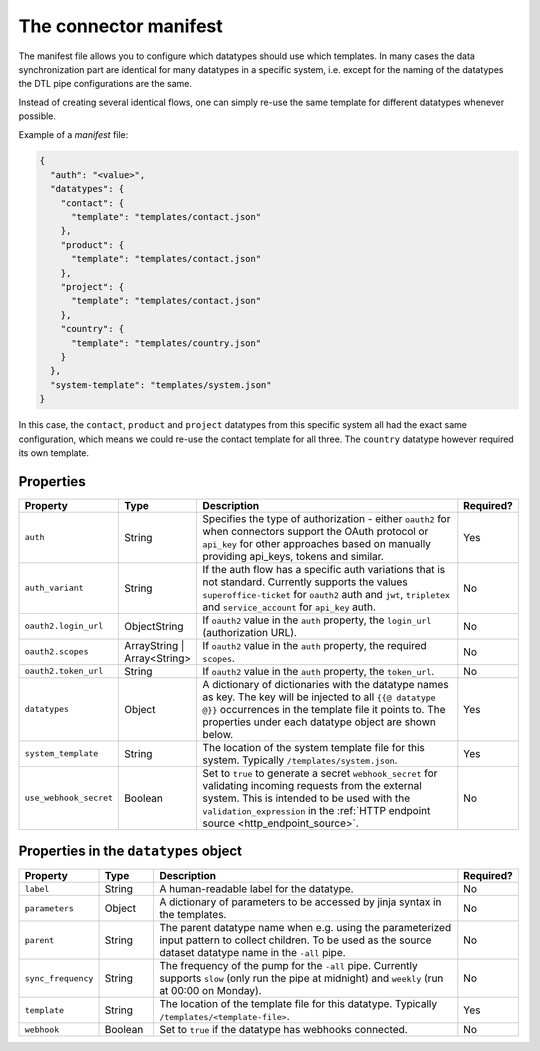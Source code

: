.. _connector_manifest:

======================
The connector manifest
======================

The manifest file allows you to configure which datatypes should use which templates. In many cases the data synchronization part are identical for many datatypes in a specific system, i.e. except for the naming of the datatypes the DTL pipe configurations are the same. 

Instead of creating several identical flows, one can simply re-use the same template for different datatypes whenever possible.

Example of a *manifest* file:

.. code-block:: json

  {
    "auth": "<value>",
    "datatypes": {
      "contact": {
        "template": "templates/contact.json"
      },
      "product": {
        "template": "templates/contact.json"
      },
      "project": {
        "template": "templates/contact.json"
      },
      "country": {
        "template": "templates/country.json"
      }
    },
    "system-template": "templates/system.json"
  }

In this case, the ``contact``, ``product`` and ``project`` datatypes from this specific system all had the exact same configuration, which means we could re-use the contact template for all three. The ``country`` datatype however required its own template. 

Properties
^^^^^^^^^^

.. list-table::
   :header-rows: 1
   :widths: 10, 10, 60, 10

   * - Property
     - Type
     - Description
     - Required?
     
   * - ``auth``
     - String
     - Specifies the type of authorization - either ``oauth2`` for when connectors support the OAuth protocol or ``api_key`` for other approaches based on manually providing api_keys, tokens and similar. 
     - Yes
     
   * - ``auth_variant``
     - String
     - If the auth flow has a specific auth variations that is not standard. Currently supports the values ``superoffice-ticket`` for ``oauth2`` auth and ``jwt``, ``tripletex`` and ``service_account`` for ``api_key`` auth.    
     - No
     
   * - ``oauth2.login_url``
     - ObjectString
     - If ``oauth2`` value in the ``auth`` property, the ``login_url`` (authorization URL).  
     - No     

   * - ``oauth2.scopes``
     - ArrayString | Array<String>
     - If ``oauth2`` value in the ``auth`` property, the required ``scopes``.  
     - No     

   * - ``oauth2.token_url``
     - String
     - If ``oauth2`` value in the ``auth`` property, the ``token_url``.  
     - No     

   * - ``datatypes``
     - Object
     - A dictionary of dictionaries with the datatype names as key. The key will be injected to all ``{{@ datatype @}}`` occurrences in the template file it points to. The properties under each datatype object are shown below. 
     - Yes

   * - ``system_template``
     - String
     - The location of the system template file for this system. Typically ``/templates/system.json``.
     - Yes

   * - ``use_webhook_secret``
     - Boolean
     - Set to ``true`` to generate a secret ``webhook_secret`` for validating incoming requests from the external system. This is intended to be used with the ``validation_expression`` in the :ref:`HTTP endpoint source <http_endpoint_source>`.
     - No



Properties in the ``datatypes`` object
^^^^^^^^^^^^^^^^^^^^^^^^^^^^^^^^^^^^^^

.. list-table::
   :header-rows: 1
   :widths: 10, 10, 60, 10

   * - Property
     - Type
     - Description
     - Required?

   * - ``label``
     - String
     - A human-readable label for the datatype.
     - No
     
   * - ``parameters``
     - Object
     - A dictionary of parameters to be accessed by jinja syntax in the templates.  
     - No
     
   * - ``parent``
     - String
     - The parent datatype name when e.g. using the parameterized input pattern to collect children. To be used as the source dataset datatype name in the ``-all`` pipe.   
     - No
     
   * - ``sync_frequency``
     - String
     - The frequency of the pump for the ``-all`` pipe. Currently supports ``slow`` (only run the pipe at midnight) and ``weekly`` (run at 00:00 on Monday).     
     - No 

   * - ``template``
     - String
     - The location of the template file for this datatype. Typically ``/templates/<template-file>``.    
     - Yes 

   * - ``webhook``
     - Boolean
     - Set to ``true`` if the datatype has webhooks connected.
     - No